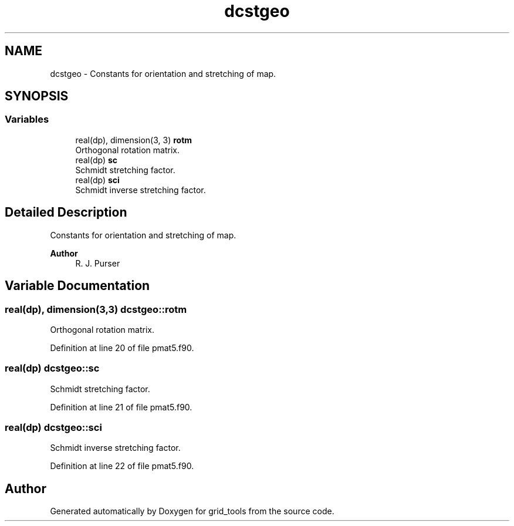 .TH "dcstgeo" 3 "Fri Apr 30 2021" "Version 1.3.0" "grid_tools" \" -*- nroff -*-
.ad l
.nh
.SH NAME
dcstgeo \- Constants for orientation and stretching of map\&.  

.SH SYNOPSIS
.br
.PP
.SS "Variables"

.in +1c
.ti -1c
.RI "real(dp), dimension(3, 3) \fBrotm\fP"
.br
.RI "Orthogonal rotation matrix\&. "
.ti -1c
.RI "real(dp) \fBsc\fP"
.br
.RI "Schmidt stretching factor\&. "
.ti -1c
.RI "real(dp) \fBsci\fP"
.br
.RI "Schmidt inverse stretching factor\&. "
.in -1c
.SH "Detailed Description"
.PP 
Constants for orientation and stretching of map\&. 


.PP
\fBAuthor\fP
.RS 4
R\&. J\&. Purser 
.RE
.PP

.SH "Variable Documentation"
.PP 
.SS "real(dp), dimension(3,3) dcstgeo::rotm"

.PP
Orthogonal rotation matrix\&. 
.PP
Definition at line 20 of file pmat5\&.f90\&.
.SS "real(dp) dcstgeo::sc"

.PP
Schmidt stretching factor\&. 
.PP
Definition at line 21 of file pmat5\&.f90\&.
.SS "real(dp) dcstgeo::sci"

.PP
Schmidt inverse stretching factor\&. 
.PP
Definition at line 22 of file pmat5\&.f90\&.
.SH "Author"
.PP 
Generated automatically by Doxygen for grid_tools from the source code\&.
